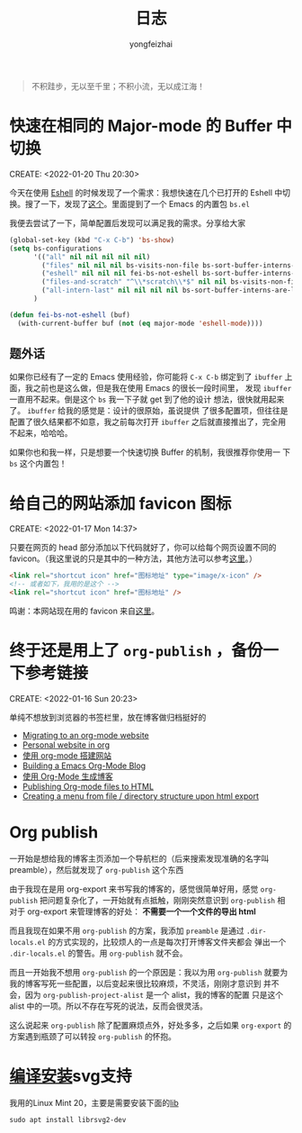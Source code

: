 #+TITLE: 日志
#+AUTHOR: yongfeizhai
# #+HTML_HEAD: <link rel="stylesheet" type="text/css" href="../static/css/style.css"/>
# #+SETUPFILE: ./org/theme-bigblow.setup
#+OPTIONS: toc:nil

#+begin_quote
不积跬步，无以至千里；不积小流，无以成江海！
#+end_quote

* 快速在相同的 Major-mode 的 Buffer 中切换
CREATE: <2022-01-20 Thu 20:30>

今天在使用 [[https://www.gnu.org/software/emacs/manual/html_mono/eshell.html][Eshell]] 的时候发现了一个需求：我想快速在几个已打开的 Eshell
中切换。搜了一下，发现了[[https://emacs.stackexchange.com/questions/65094/how-to-quickly-cycles-through-buffers-of-the-same-major-mode-as-current-one][这个]]。里面提到了一个 Emacs 的内置包 =bs.el=

我便去尝试了一下，简单配置后发现可以满足我的需求。分享给大家

#+begin_src emacs-lisp
  (global-set-key (kbd "C-x C-b") 'bs-show)
  (setq bs-configurations
        '(("all" nil nil nil nil nil)
          ("files" nil nil nil bs-visits-non-file bs-sort-buffer-interns-are-last)
          ("eshell" nil nil nil fei-bs-not-eshell bs-sort-buffer-interns-are-last)
          ("files-and-scratch" "^\\*scratch\\*$" nil nil bs-visits-non-file bs-sort-buffer-interns-are-last)
          ("all-intern-last" nil nil nil nil bs-sort-buffer-interns-are-last))
        )

  (defun fei-bs-not-eshell (buf)
    (with-current-buffer buf (not (eq major-mode 'eshell-mode))))
#+end_src

** 题外话
如果你已经有了一定的 Emacs 使用经验，你可能将 =C-x C-b= 绑定到了
=ibuffer= 上面，我之前也是这么做，但是我在使用 Emacs 的很长一段时间里，
发现 =ibuffer= 一直用不起来。倒是这个 =bs= 我一下子就 get 到了他的设计
想法，很快就用起来了。 =ibuffer= 给我的感觉是：设计的很原始，虽说提供
了很多配置项，但往往是配置了很久结果都不如意，我之前每次打开 =ibuffer=
之后就直接推出了，完全用不起来，哈哈哈。

如果你也和我一样，只是想要一个快速切换 Buffer 的机制，我很推荐你使用一
下 =bs= 这个内置包！
* 给自己的网站添加 favicon 图标
CREATE: <2022-01-17 Mon 14:37>

只要在网页的 head 部分添加以下代码就好了，你可以给每个网页设置不同的
favicon。（我这里说的只是其中的一种方法，其他方法可以参考[[https://blog.csdn.net/guzhao593/article/details/93972193][这里]]。）

#+begin_src html
  <link rel="shortcut icon" href="图标地址" type="image/x-icon" />
  <!-- 或者如下，我用的是这个 -->
  <link rel="shortcut icon" href="图标地址" />
#+end_src

鸣谢：本网站现在用的 favicon 来自[[http://www.mrven.com/node/103][这里]]。

* 终于还是用上了 =org-publish= ，备份一下参考链接
CREATE: <2022-01-16 Sun 20:23>

单纯不想放到浏览器的书签栏里，放在博客做归档挺好的

- [[https://vincent.demeester.fr/posts/2020-03-22-org-mode-website.html][Migrating to an org-mode website]]
- [[https://thibaultmarin.github.io/blog/posts/2016-11-13-Personal_website_in_org.html#org3371cfb][Personal website in org]]
- [[http://www.zhangjiee.com/blog/2019/build-site-with-org-mode.html][使用 org-mode 搭建网站]]
- [[https://www.taingram.org/blog/org-mode-blog.html][Building a Emacs Org-Mode Blog]]
- [[https://www.shellcodes.org/Emacs/%E4%BD%BF%E7%94%A8Org-Mode%E7%94%9F%E6%88%90%E5%8D%9A%E5%AE%A2.html][使用 Org-Mode 生成博客]]
- [[https://orgmode.org/worg/org-tutorials/org-publish-html-tutorial.html][Publishing Org-mode files to HTML]]
- [[https://emacs.stackexchange.com/questions/18818/creating-a-menu-from-file-directory-structure-upon-html-export][Creating a menu from file / directory structure upon html export]]
* Org publish

一开始是想给我的博客主页添加一个导航栏的（后来搜索发现准确的名字叫
preamble），然后就发现了 =org-publish= 这个东西

由于我现在是用 org-export 来书写我的博客的，感觉很简单好用，感觉
=org-publish= 把问题复杂化了，一开始就有点抵触，刚刚突然意识到
=org-publish= 相对于 org-export 来管理博客的好处： *不需要一个一个文件的导出 html*

而且我现在如果不用 =org-publish= 的方案，我添加 =preamble= 是通过
=.dir-locals.el= 的方式实现的，比较烦人的一点是每次打开博客文件夹都会
弹出一个 =.dir-locals.el= 的警告。用 =org-publish= 就不会。

而且一开始我不想用 =org-publish= 的一个原因是：我以为用 =org-publish=
就要为我的博客写死一些配置，以后变起来很比较麻烦，不灵活，刚刚才意识到
并不会，因为 =org-publish-project-alist= 是一个 alist，我的博客的配置
只是这个 alist 中的一项。所以不存在写死的说法，反而会很灵活。

这么说起来 =org-publish= 除了配置麻烦点外，好处多多，之后如果
=org-export= 的方案遇到瓶颈了可以转投 =org-publish= 的怀抱。

* [[https://www.linuxmi.com/ubuntu-20-04-gnu-emacs-27-1.html][编译安装]]svg支持

我用的Linux Mint 20，主要是需要安装下面的[[https://ubuntuforums.org/showthread.php?t=2215649][lib]]
#+begin_src shell
  sudo apt install librsvg2-dev
#+end_src

